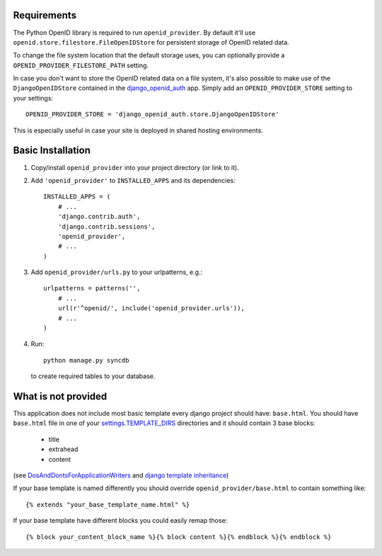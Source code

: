============
Requirements
============

The Python OpenID library is required to run ``openid_provider``. By default
it'll use ``openid.store.filestore.FileOpenIDStore`` for persistent storage
of OpenID related data.

To change the file system location that the default storage uses, you can
optionally provide a ``OPENID_PROVIDER_FILESTORE_PATH`` setting.

In case you don't want to store the OpenID related data on a file system,
it's also possible to make use of the ``DjangoOpenIDStore`` contained in
the django_openid_auth_ app. Simply add an ``OPENID_PROVIDER_STORE`` setting
to your settings::

    OPENID_PROVIDER_STORE = 'django_openid_auth.store.DjangoOpenIDStore'

This is especially useful in case your site is deployed in shared hosting
environments.

.. _django_openid_auth: https://launchpad.net/django-openid-auth


==================
Basic Installation
==================

1. Copy/install ``openid_provider`` into your project directory (or link to it).
2. Add ``'openid_provider'`` to ``INSTALLED_APPS`` and its dependencies::

    INSTALLED_APPS = (
        # ...
        'django.contrib.auth',
        'django.contrib.sessions',
        'openid_provider',
        # ...
    )

3. Add ``openid_provider/urls.py`` to your urlpatterns, e.g.::

    urlpatterns = patterns('',
        # ...
        url(r'^openid/', include('openid_provider.urls')),
        # ...
    )

4. Run::

    python manage.py syncdb

   to create required tables to your database.


====================
What is not provided
====================

This application does not include most basic template every django project
should have: ``base.html``. You should have ``base.html`` file in one of your
`settings.TEMPLATE_DIRS`_ directories and it should contain 3 base blocks:

  - title
  - extrahead
  - content

(see DosAndDontsForApplicationWriters_ and `django template inheritance`_)

.. _`settings.TEMPLATE_DIRS`:
   http://docs.djangoproject.com/en/dev/ref/settings/#template-dirs
.. _DosAndDontsForApplicationWriters:
   http://code.djangoproject.com/wiki/DosAndDontsForApplicationWriters
.. _`django template inheritance`:
   http://docs.djangoproject.com/en/dev/topics/templates/#id1

If your base template is named differently you should override
``openid_provider/base.html`` to contain something like::

    {% extends "your_base_template_name.html" %}

If your base template have different blocks you could easily remap those::

    {% block your_content_block_name %}{% block content %}{% endblock %}{% endblock %}

